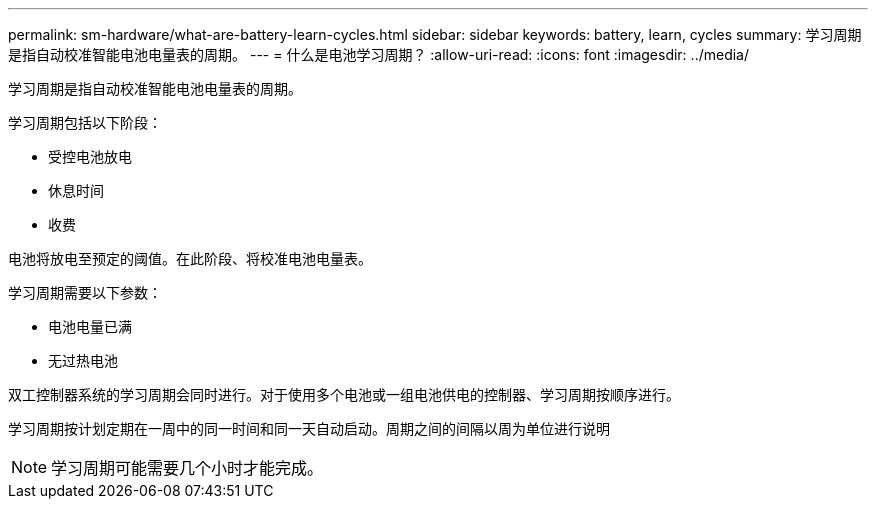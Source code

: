 ---
permalink: sm-hardware/what-are-battery-learn-cycles.html 
sidebar: sidebar 
keywords: battery, learn, cycles 
summary: 学习周期是指自动校准智能电池电量表的周期。 
---
= 什么是电池学习周期？
:allow-uri-read: 
:icons: font
:imagesdir: ../media/


[role="lead"]
学习周期是指自动校准智能电池电量表的周期。

学习周期包括以下阶段：

* 受控电池放电
* 休息时间
* 收费


电池将放电至预定的阈值。在此阶段、将校准电池电量表。

学习周期需要以下参数：

* 电池电量已满
* 无过热电池


双工控制器系统的学习周期会同时进行。对于使用多个电池或一组电池供电的控制器、学习周期按顺序进行。

学习周期按计划定期在一周中的同一时间和同一天自动启动。周期之间的间隔以周为单位进行说明

[NOTE]
====
学习周期可能需要几个小时才能完成。

====